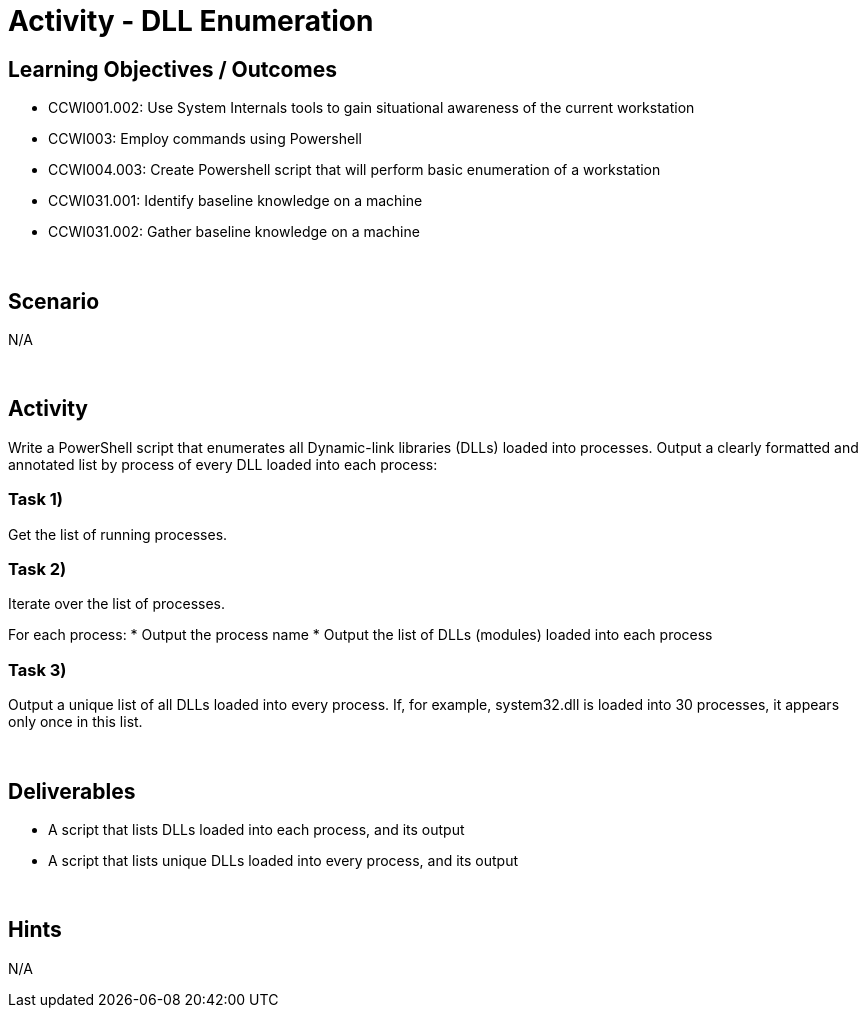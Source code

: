 :doctype: book
:stylesheet: ../../cctc.css

= Activity - DLL Enumeration
:doctype: book
:source-highlighter: coderay
:listing-caption: Listing
// Uncomment next line to set page size (default is Letter)
//:pdf-page-size: A4

== Learning Objectives / Outcomes

[square]
* CCWI001.002: Use System Internals tools to gain situational awareness of the current workstation
* CCWI003: Employ commands using Powershell
* CCWI004.003: Create Powershell script that will perform basic enumeration of a workstation
* CCWI031.001: Identify baseline knowledge on a machine
* CCWI031.002: Gather baseline knowledge on a machine

{empty} +

== Scenario
N/A

{empty} +

== Activity

Write a PowerShell script that enumerates all Dynamic-link libraries (DLLs) loaded into processes.
Output a clearly formatted and annotated list by process of every DLL loaded into each process:

=== Task 1)
Get the list of running processes.

=== Task 2)
Iterate over the list of processes.

For each process:
* Output the process name
* Output the list of DLLs (modules) loaded into each process

=== Task 3)
Output a unique list of all DLLs loaded into every process.  If, for example, system32.dll is loaded into 30 processes, it appears only once in this list.

{empty} +

== Deliverables

[square]
* A script that lists DLLs loaded into each process, and its output
* A script that lists unique DLLs loaded into every process, and its output

{empty} +

== Hints
N/A
